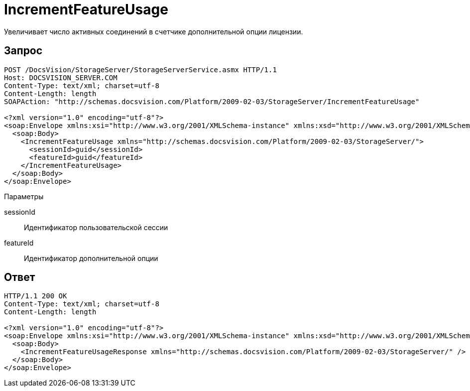 = IncrementFeatureUsage

Увеличивает число активных соединений в счетчике дополнительной опции лицензии.

== Запрос

[source,pre,codeblock]
----
POST /DocsVision/StorageServer/StorageServerService.asmx HTTP/1.1
Host: DOCSVISION_SERVER.COM
Content-Type: text/xml; charset=utf-8
Content-Length: length
SOAPAction: "http://schemas.docsvision.com/Platform/2009-02-03/StorageServer/IncrementFeatureUsage"

<?xml version="1.0" encoding="utf-8"?>
<soap:Envelope xmlns:xsi="http://www.w3.org/2001/XMLSchema-instance" xmlns:xsd="http://www.w3.org/2001/XMLSchema" xmlns:soap="http://schemas.xmlsoap.org/soap/envelope/">
  <soap:Body>
    <IncrementFeatureUsage xmlns="http://schemas.docsvision.com/Platform/2009-02-03/StorageServer/">
      <sessionId>guid</sessionId>
      <featureId>guid</featureId>
    </IncrementFeatureUsage>
  </soap:Body>
</soap:Envelope>
----

Параметры

sessionId::
Идентификатор пользовательской сессии
featureId::
Идентификатор дополнительной опции

== Ответ

[source,pre,codeblock]
----
HTTP/1.1 200 OK
Content-Type: text/xml; charset=utf-8
Content-Length: length

<?xml version="1.0" encoding="utf-8"?>
<soap:Envelope xmlns:xsi="http://www.w3.org/2001/XMLSchema-instance" xmlns:xsd="http://www.w3.org/2001/XMLSchema" xmlns:soap="http://schemas.xmlsoap.org/soap/envelope/">
  <soap:Body>
    <IncrementFeatureUsageResponse xmlns="http://schemas.docsvision.com/Platform/2009-02-03/StorageServer/" />
  </soap:Body>
</soap:Envelope>
----
